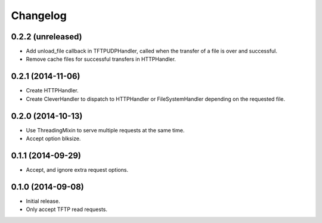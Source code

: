 Changelog
=========

0.2.2 (unreleased)
------------------

* Add unload_file callback in TFTPUDPHandler, called when the transfer of a
  file is over and successful.
* Remove cache files for successful transfers in HTTPHandler.

0.2.1 (2014-11-06)
------------------

* Create HTTPHandler.
* Create CleverHandler to dispatch to HTTPHandler or FileSystemHandler
  depending on the requested file.

0.2.0 (2014-10-13)
------------------

* Use ThreadingMixin to serve multiple requests at the same time.
* Accept option blksize.

0.1.1 (2014-09-29)
------------------

* Accept, and ignore extra request options.

0.1.0 (2014-09-08)
------------------

* Initial release.
* Only accept TFTP read requests.
